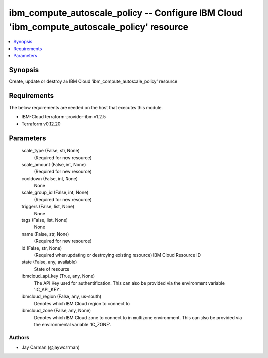 
ibm_compute_autoscale_policy -- Configure IBM Cloud 'ibm_compute_autoscale_policy' resource
===========================================================================================

.. contents::
   :local:
   :depth: 1


Synopsis
--------

Create, update or destroy an IBM Cloud 'ibm_compute_autoscale_policy' resource



Requirements
------------
The below requirements are needed on the host that executes this module.

- IBM-Cloud terraform-provider-ibm v1.2.5
- Terraform v0.12.20



Parameters
----------

  scale_type (False, str, None)
    (Required for new resource)


  scale_amount (False, int, None)
    (Required for new resource)


  cooldown (False, int, None)
    None


  scale_group_id (False, int, None)
    (Required for new resource)


  triggers (False, list, None)
    None


  tags (False, list, None)
    None


  name (False, str, None)
    (Required for new resource)


  id (False, str, None)
    (Required when updating or destroying existing resource) IBM Cloud Resource ID.


  state (False, any, available)
    State of resource


  ibmcloud_api_key (True, any, None)
    The API Key used for authentification. This can also be provided via the environment variable 'IC_API_KEY'.


  ibmcloud_region (False, any, us-south)
    Denotes which IBM Cloud region to connect to


  ibmcloud_zone (False, any, None)
    Denotes which IBM Cloud zone to connect to in multizone environment. This can also be provided via the environmental variable 'IC_ZONE'.













Authors
~~~~~~~

- Jay Carman (@jaywcarman)

